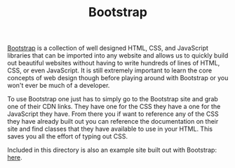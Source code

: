 #+TITLE: Bootstrap

[[https://getbootstrap.com/][Bootstrap]] is a collection of well designed HTML, CSS, and JavaScript libraries
that can be imported into any website and allows us to quickly build out
beautiful websites without having to write hundreds of lines of HTML, CSS, or
even JavaScript. It is still extremely important to learn the core concepts of
web design though before playing around with Bootstrap or you won't ever be much
of a developer.

To use Bootstrap one just has to simply go to the Bootstrap site and grab one of
their CDN links. They have one for the CSS they have a one for the JavaScript
they have. From there you if want to reference any of the CSS they have already
built out you can reference the documentation on their site and find classes
that they have available to use in your HTML. This saves you all the effort of
typing out CSS.

Included in this directory is also an example site built out with Bootstrap:
[[./index.html][here]]. 
